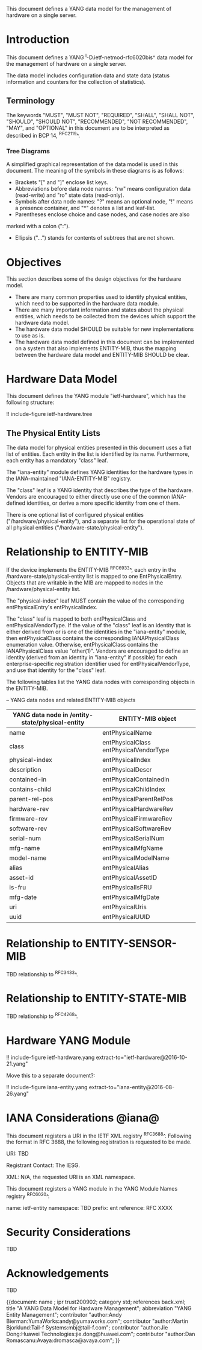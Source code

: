 # -*- org -*-

This document defines a YANG data model for the management of hardware
on a single server.

* Introduction

This document defines a YANG ^I-D.ietf-netmod-rfc6020bis^ data model
for the management of hardware on a single server.

The data model includes configuration data and state data (status
information and counters for the collection of statistics).

** Terminology

The keywords "MUST", "MUST NOT", "REQUIRED", "SHALL", "SHALL NOT",
"SHOULD", "SHOULD NOT", "RECOMMENDED", "NOT RECOMMENDED", "MAY", and
"OPTIONAL" in this document are to be interpreted as described in BCP
14, ^RFC2119^.

*** Tree Diagrams

A simplified graphical representation of the data model is used in
this document.  The meaning of the symbols in these
diagrams is as follows:

- Brackets "[" and "]" enclose list keys.
- Abbreviations before data node names: "rw" means configuration
 data (read-write) and "ro" state data (read-only).
- Symbols after data node names: "?" means an optional node, "!" means
 a presence container, and "*" denotes a list and leaf-list.
- Parentheses enclose choice and case nodes, and case nodes are also
marked with a colon (":").
- Ellipsis ("...") stands for contents of subtrees that are not shown.

* Objectives

This section describes some of the design objectives for the hardware
model.

- There are many common properties used to identify physical entities,
  which need to be supported in the hardware data module.
- There are many important information and states about the
  physical entities, which needs to be collected from the devices which
  support the hardware data model.
- The hardware data model SHOULD be suitable for new implementations
  to use as is.
- The hardware data model defined in this document can be implemented
  on a system that also implements ENTITY-MIB, thus the mapping
  between the hardware data model and ENTITY-MIB SHOULD be clear.

* Hardware Data Model

This document defines the YANG module "ietf-hardware", which has the
following structure:

!! include-figure ietf-hardware.tree

** The Physical Entity Lists

The data model for physical entities presented in this document uses a
flat list of entities.  Each entity in the list is identified by its
name.  Furthermore, each entity has a mandatory "class" leaf.

The "iana-entity" module defines YANG identities for the
hardware types in the IANA-maintained "IANA-ENTITY-MIB" registry.

The "class" leaf is a YANG identity that describes the type of the
hardware.  Vendors are encouraged to either directly use one of the
common IANA-defined identities, or derive a more specific identity
from one of them.

There is one optional list of configured physical entities
("/hardware/physical-entity"), and a separate list for the operational
state of all physical entities ("/hardware-state/physical-entity").

* Relationship to ENTITY-MIB

If the device implements the ENTITY-MIB ^RFC6933^, each entry in the
/hardware-state/physical-entity list is mapped to one EntPhysicalEntry.
Objects that are writable in the MIB are mapped to nodes in the
/hardware/physical-entity list.

The "physical-index" leaf MUST contain the value of the corresponding
entPhysicalEntry's entPhysicalIndex.

The "class" leaf is mapped to both entPhysicalClass and
entPhysicalVendorType.  If the value of the "class" leaf is an
identity that is either derived from or is one of the identities in the
"iana-entity" module, then entPhysicalClass contains the corresponding
IANAPhysicalClass enumeration value.  Otherwise, entPhysicalClass
contains the IANAPhysicalClass value "other(1)".  Vendors are
encouraged to define an identity (derived from an identity in
"iana-entity" if possible) for each enterprise-specific registration
identifier used for entPhysicalVendorType, and use that identity for
the "class" leaf.

The following tables list the YANG data nodes with corresponding
objects in the ENTITY-MIB.

-- YANG data nodes and related ENTITY-MIB objects
| YANG data node in /entity-state/physical-entity | ENTITY-MIB object                      |
|-------------------------------------------------+----------------------------------------|
| name                                            | entPhysicalName                        |
| class                                           | entPhysicalClass entPhysicalVendorType |
| physical-index                                  | entPhysicalIndex                       |
| description                                     | entPhysicalDescr                       |
| contained-in                                    | entPhysicalContainedIn                 |
| contains-child                                  | entPhysicalChildIndex                  |
| parent-rel-pos                                  | entPhysicalParentRelPos                |
| hardware-rev                                    | entPhysicalHardwareRev                 |
| firmware-rev                                    | entPhysicalFirmwareRev                 |
| software-rev                                    | entPhysicalSoftwareRev                 |
| serial-num                                      | entPhysicalSerialNum                   |
| mfg-name                                        | entPhysicalMfgName                     |
| model-name                                      | entPhysicalModelName                   |
| alias                                           | entPhysicalAlias                       |
| asset-id                                        | entPhysicalAssetID                     |
| is-fru                                          | entPhysicalIsFRU                       |
| mfg-date                                        | entPhysicalMfgDate                     |
| uri                                             | entPhysicalUris                        |
| uuid                                            | entPhysicalUUID                        |

* Relationship to ENTITY-SENSOR-MIB

TBD relationship to ^RFC3433^.

* Relationship to ENTITY-STATE-MIB

TBD relationship to ^RFC4268^.

* Hardware YANG Module

!! include-figure ietf-hardware.yang extract-to="ietf-hardware@2016-10-21.yang"

Move this to a separate document?:

!! include-figure iana-entity.yang extract-to="iana-entity@2016-08-26.yang"

* IANA Considerations @iana@

This document registers a URI in the IETF XML registry
^RFC3688^. Following the format in RFC 3688, the following
registration is requested to be made.

     URI: TBD

     Registrant Contact: The IESG.

     XML: N/A, the requested URI is an XML namespace.

This document registers a YANG module in the YANG Module Names
registry ^RFC6020^.

  name:         ietf-entity
  namespace:    TBD
  prefix:       ent
  reference:    RFC XXXX

* Security Considerations

TBD

* Acknowledgements

TBD

{{document:
    name ;
    ipr trust200902;
    category std;
    references back.xml;
    title "A YANG Data Model for Hardware Management";
    abbreviation "YANG Entity Management";
    contributor "author:Andy Bierman:YumaWorks:andy@yumaworks.com";
    contributor "author:Martin Bjorklund:Tail-f Systems:mbj@tail-f.com";
    contributor "author:Jie Dong:Huawei Technologies:jie.dong@huawei.com";
    contributor "author:Dan Romascanu:Avaya:dromasca@avaya.com";
}}
